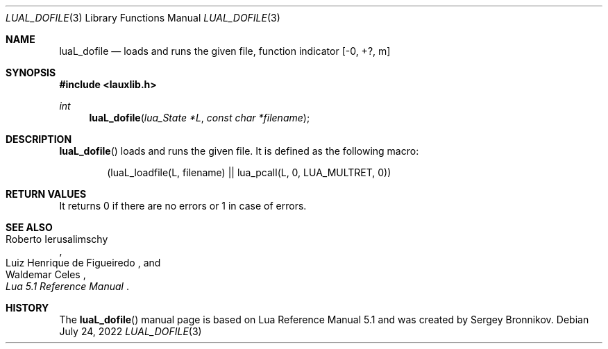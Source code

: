 .Dd $Mdocdate: July 24 2022 $
.Dt LUAL_DOFILE 3
.Os
.Sh NAME
.Nm luaL_dofile
.Nd loads and runs the given file, function indicator
.Bq -0, +?, m
.Sh SYNOPSIS
.In lauxlib.h
.Ft int
.Fn luaL_dofile "lua_State *L" "const char *filename"
.Sh DESCRIPTION
.Fn luaL_dofile
loads and runs the given file.
It is defined as the following macro:
.Pp
.Bd -literal -offset indent -compact
(luaL_loadfile(L, filename) || lua_pcall(L, 0, LUA_MULTRET, 0))
.Ed
.Sh RETURN VALUES
It returns 0 if there are no errors or 1 in case of errors.
.Sh SEE ALSO
.Rs
.%A Roberto Ierusalimschy
.%A Luiz Henrique de Figueiredo
.%A Waldemar Celes
.%T Lua 5.1 Reference Manual
.Re
.Sh HISTORY
The
.Fn luaL_dofile
manual page is based on Lua Reference Manual 5.1 and was created by Sergey Bronnikov.
